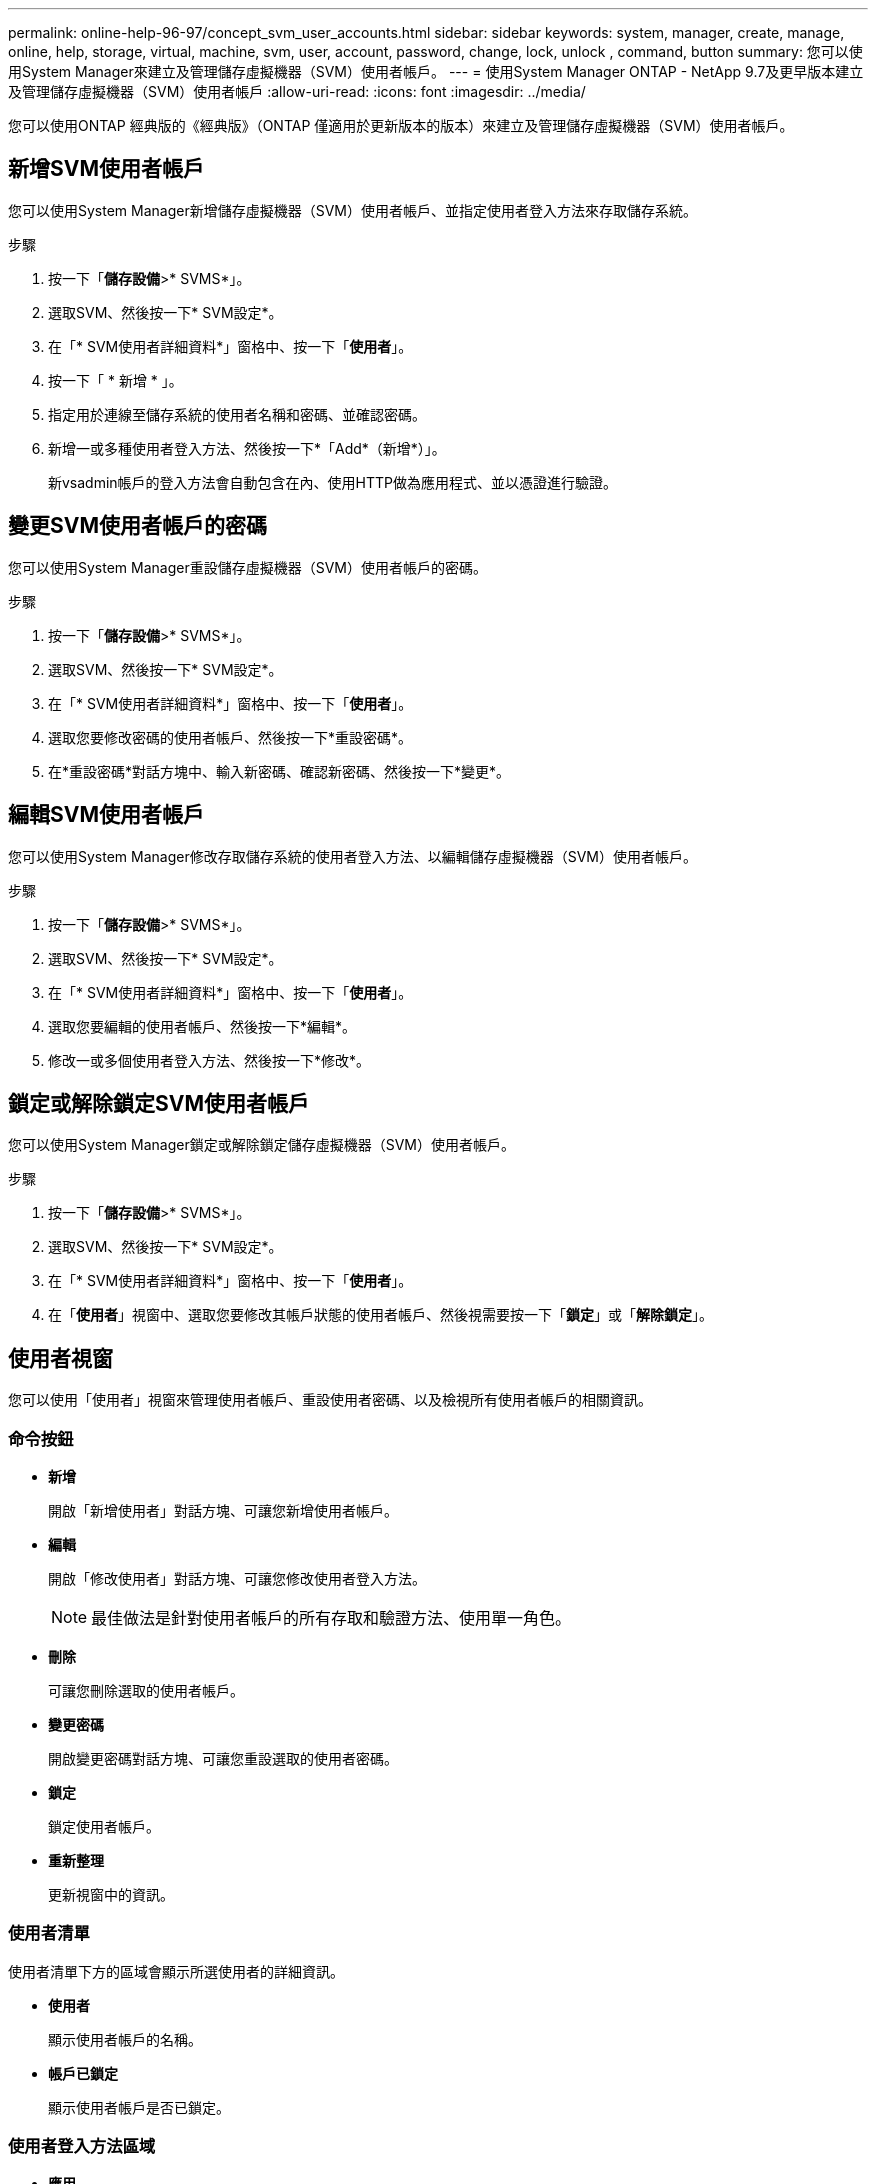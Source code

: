 ---
permalink: online-help-96-97/concept_svm_user_accounts.html 
sidebar: sidebar 
keywords: system, manager, create, manage, online, help, storage, virtual, machine, svm, user, account, password, change, lock, unlock , command, button 
summary: 您可以使用System Manager來建立及管理儲存虛擬機器（SVM）使用者帳戶。 
---
= 使用System Manager ONTAP - NetApp 9.7及更早版本建立及管理儲存虛擬機器（SVM）使用者帳戶
:allow-uri-read: 
:icons: font
:imagesdir: ../media/


[role="lead"]
您可以使用ONTAP 經典版的《經典版》（ONTAP 僅適用於更新版本的版本）來建立及管理儲存虛擬機器（SVM）使用者帳戶。



== 新增SVM使用者帳戶

您可以使用System Manager新增儲存虛擬機器（SVM）使用者帳戶、並指定使用者登入方法來存取儲存系統。

.步驟
. 按一下「*儲存設備*>* SVMS*」。
. 選取SVM、然後按一下* SVM設定*。
. 在「* SVM使用者詳細資料*」窗格中、按一下「*使用者*」。
. 按一下「 * 新增 * 」。
. 指定用於連線至儲存系統的使用者名稱和密碼、並確認密碼。
. 新增一或多種使用者登入方法、然後按一下*「Add*（新增*）」。
+
新vsadmin帳戶的登入方法會自動包含在內、使用HTTP做為應用程式、並以憑證進行驗證。





== 變更SVM使用者帳戶的密碼

您可以使用System Manager重設儲存虛擬機器（SVM）使用者帳戶的密碼。

.步驟
. 按一下「*儲存設備*>* SVMS*」。
. 選取SVM、然後按一下* SVM設定*。
. 在「* SVM使用者詳細資料*」窗格中、按一下「*使用者*」。
. 選取您要修改密碼的使用者帳戶、然後按一下*重設密碼*。
. 在*重設密碼*對話方塊中、輸入新密碼、確認新密碼、然後按一下*變更*。




== 編輯SVM使用者帳戶

您可以使用System Manager修改存取儲存系統的使用者登入方法、以編輯儲存虛擬機器（SVM）使用者帳戶。

.步驟
. 按一下「*儲存設備*>* SVMS*」。
. 選取SVM、然後按一下* SVM設定*。
. 在「* SVM使用者詳細資料*」窗格中、按一下「*使用者*」。
. 選取您要編輯的使用者帳戶、然後按一下*編輯*。
. 修改一或多個使用者登入方法、然後按一下*修改*。




== 鎖定或解除鎖定SVM使用者帳戶

您可以使用System Manager鎖定或解除鎖定儲存虛擬機器（SVM）使用者帳戶。

.步驟
. 按一下「*儲存設備*>* SVMS*」。
. 選取SVM、然後按一下* SVM設定*。
. 在「* SVM使用者詳細資料*」窗格中、按一下「*使用者*」。
. 在「*使用者*」視窗中、選取您要修改其帳戶狀態的使用者帳戶、然後視需要按一下「*鎖定*」或「*解除鎖定*」。




== 使用者視窗

您可以使用「使用者」視窗來管理使用者帳戶、重設使用者密碼、以及檢視所有使用者帳戶的相關資訊。



=== 命令按鈕

* *新增*
+
開啟「新增使用者」對話方塊、可讓您新增使用者帳戶。

* *編輯*
+
開啟「修改使用者」對話方塊、可讓您修改使用者登入方法。

+
[NOTE]
====
最佳做法是針對使用者帳戶的所有存取和驗證方法、使用單一角色。

====
* *刪除*
+
可讓您刪除選取的使用者帳戶。

* *變更密碼*
+
開啟變更密碼對話方塊、可讓您重設選取的使用者密碼。

* *鎖定*
+
鎖定使用者帳戶。

* *重新整理*
+
更新視窗中的資訊。





=== 使用者清單

使用者清單下方的區域會顯示所選使用者的詳細資訊。

* *使用者*
+
顯示使用者帳戶的名稱。

* *帳戶已鎖定*
+
顯示使用者帳戶是否已鎖定。





=== 使用者登入方法區域

* *應用*
+
顯示使用者可用來存取儲存系統的存取方法。支援的存取方法包括：

+
** 系統主控台（主控台）
** HTTP（S）（http）
** API（ontapi）ONTAP
** 服務處理器（服務處理器）
** SSH（ssh）


* *驗證*
+
顯示預設支援的驗證方法、即「密碼」。

* *角色*
+
顯示所選使用者的角色。


